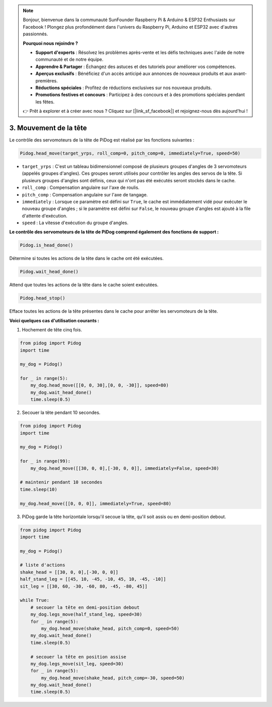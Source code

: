 .. note::

    Bonjour, bienvenue dans la communauté SunFounder Raspberry Pi & Arduino & ESP32 Enthusiasts sur Facebook ! Plongez plus profondément dans l'univers du Raspberry Pi, Arduino et ESP32 avec d'autres passionnés.

    **Pourquoi nous rejoindre ?**

    - **Support d'experts** : Résolvez les problèmes après-vente et les défis techniques avec l'aide de notre communauté et de notre équipe.
    - **Apprendre & Partager** : Échangez des astuces et des tutoriels pour améliorer vos compétences.
    - **Aperçus exclusifs** : Bénéficiez d'un accès anticipé aux annonces de nouveaux produits et aux avant-premières.
    - **Réductions spéciales** : Profitez de réductions exclusives sur nos nouveaux produits.
    - **Promotions festives et concours** : Participez à des concours et à des promotions spéciales pendant les fêtes.

    👉 Prêt à explorer et à créer avec nous ? Cliquez sur [|link_sf_facebook|] et rejoignez-nous dès aujourd'hui !

3. Mouvement de la tête
===========================

Le contrôle des servomoteurs de la tête de PiDog est réalisé par les fonctions suivantes :

.. code-block:: python

    Pidog.head_move(target_yrps, roll_comp=0, pitch_comp=0, immediately=True, speed=50)

* ``target_yrps`` : C'est un tableau bidimensionnel composé de plusieurs groupes d'angles de 3 servomoteurs (appelés groupes d'angles). Ces groupes seront utilisés pour contrôler les angles des servos de la tête. Si plusieurs groupes d'angles sont définis, ceux qui n'ont pas été exécutés seront stockés dans le cache.
* ``roll_comp`` : Compensation angulaire sur l'axe de roulis.
* ``pitch_comp`` : Compensation angulaire sur l'axe de tangage.
* ``immediately`` : Lorsque ce paramètre est défini sur ``True``, le cache est immédiatement vidé pour exécuter le nouveau groupe d'angles ; si le paramètre est défini sur ``False``, le nouveau groupe d'angles est ajouté à la file d'attente d'exécution.
* ``speed`` : La vitesse d'exécution du groupe d'angles.

**Le contrôle des servomoteurs de la tête de PiDog comprend également des fonctions de support :**

.. code-block:: python

    Pidog.is_head_done()

Détermine si toutes les actions de la tête dans le cache ont été exécutées.

.. code-block:: python

    Pidog.wait_head_done()

Attend que toutes les actions de la tête dans le cache soient exécutées.

.. code-block:: python

    Pidog.head_stop()

Efface toutes les actions de la tête présentes dans le cache pour arrêter les servomoteurs de la tête.


**Voici quelques cas d'utilisation courants :**

1. Hochement de tête cinq fois.

.. code-block:: python

    from pidog import Pidog
    import time

    my_dog = Pidog()

    for _ in range(5):
        my_dog.head_move([[0, 0, 30],[0, 0, -30]], speed=80)
        my_dog.wait_head_done()
        time.sleep(0.5)

2. Secouer la tête pendant 10 secondes.

.. code-block:: python

    from pidog import Pidog
    import time

    my_dog = Pidog()

    for _ in range(99):
        my_dog.head_move([[30, 0, 0],[-30, 0, 0]], immediately=False, speed=30)

    # maintenir pendant 10 secondes
    time.sleep(10)

    my_dog.head_move([[0, 0, 0]], immediately=True, speed=80)

3. PiDog garde la tête horizontale lorsqu'il secoue la tête, qu'il soit assis ou en demi-position debout.

.. code-block:: python

    from pidog import Pidog
    import time

    my_dog = Pidog()

    # liste d'actions
    shake_head = [[30, 0, 0],[-30, 0, 0]]
    half_stand_leg = [[45, 10, -45, -10, 45, 10, -45, -10]]
    sit_leg = [[30, 60, -30, -60, 80, -45, -80, 45]]

    while True:
        # secouer la tête en demi-position debout
        my_dog.legs_move(half_stand_leg, speed=30)
        for _ in range(5):
            my_dog.head_move(shake_head, pitch_comp=0, speed=50)
        my_dog.wait_head_done()
        time.sleep(0.5)

        # secouer la tête en position assise
        my_dog.legs_move(sit_leg, speed=30)
        for _ in range(5):
            my_dog.head_move(shake_head, pitch_comp=-30, speed=50)
        my_dog.wait_head_done()
        time.sleep(0.5)
